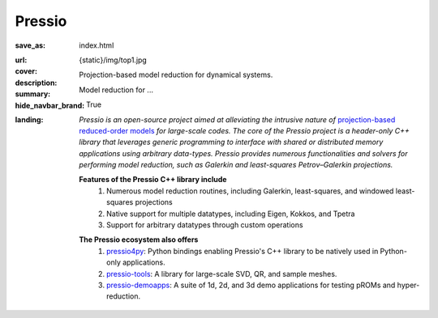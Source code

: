 Pressio
#######

:save_as: index.html
:url:
:cover: {static}/img/top1.jpg
:description: Projection-based model reduction for dynamical systems.
:summary: Model reduction for ...
:hide_navbar_brand: True
:landing:
    .. container:: m-row

        .. container:: m-col-l-6 m-push-l-1 m-col-m-7 m-nopadb

            .. raw:: html

                <h1 style="text-transform:capitalize">Pressio</h1>


    .. container:: m-row

        .. container:: m-col-l-9 m-push-l-1

                *Pressio is an open-source project aimed at alleviating the intrusive nature of* `projection-based reduced-order models <{filename}/overview/proms.rst>`_ *for large-scale codes. The core of the Pressio project is a header-only C++ library that leverages generic programming to interface with shared or distributed memory applications using arbitrary data-types. Pressio provides numerous functionalities and solvers for performing model reduction, such as Galerkin and least-squares Petrov–Galerkin projections.*

    .. container:: m-row

        .. container:: m-col-l-15 m-push-l-1

          **Features of the Pressio C++ library include**
            1. Numerous model reduction routines, including Galerkin, least-squares, and windowed least-squares projections
            2. Native support for multiple datatypes, including Eigen, Kokkos, and Tpetra
            3. Support for arbitrary datatypes through custom operations

        .. container:: m-col-l-15 m-push-l-1

          **The Pressio ecosystem also offers**
            1. `pressio4py <https://pypi.org/project/pressio4py/>`_: Python bindings enabling Pressio's C++ library to be natively used in Python-only applications.
            2. `pressio-tools <https://github.com/Pressio/pressio-tools>`_: A library for large-scale SVD, QR, and sample meshes.
            3. `pressio-demoapps <https://github.com/Pressio/pressio-demoapps>`_: A suite of 1d, 2d, and 3d demo applications for testing pROMs and hyper-reduction.


    ..
       .. container:: m-row

	   .. container:: m-col-l-9 m-push-l-1

	       Want to learn more about pROMs? Explore `steps typically involved
	       in pROMs <{filename}/overview/proms.rst>`_.


    .. container:: m-row m-container-inflate

        .. container:: m-col-m-4 m-text-center

            .. block-primary:: Core C++ library

                Do you have a C++ application and want to know how to use *pressio* from C++?
                Follow this link to the userguide and documentation.

                .. button-primary:: https://pressio.github.io/pressio/html/index.html
                    :class: m-fullwidth

                    Take me there


        .. container:: m-col-m-4 m-text-center

            .. block-primary:: Python bindings library

                Do you have a Python application and would like to use Pressio
                *without* touching C++? We have Python bindings for that!

                .. button-primary:: https://pressio.github.io/pressio4py/html/index.html
                    :class: m-fullwidth

                    Take me there


        .. container:: m-col-m-4 m-text-center

            .. block-flat:: Want to skip directly to the tutorials/demos?


                .. button-default:: https://pressio.github.io/pressio-tutorials/html/index.html
                    :class: m-fullwidth

                    c++ tutorials

                .. button-default:: https://pressio.github.io/pressio4py/html/md_pages_demos_demo1.html
                    :class: m-fullwidth

                    pressio4py demos
